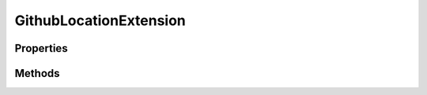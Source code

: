 .. rst-class:: phpdoctorst

.. role:: php(code)
	:language: php


GithubLocationExtension
=======================


.. php:namespace:: JuliusHaertl\PHPDocToRst\Extension

.. php:class:: GithubLocationExtension


	.. rst-class:: phpdoc-description
	
		| This extension adds a link to the source at github to all elements
		
		| Arguments
		| 0 =\> Url to the github repo \(required\)
		| 1 =\> Path to the git repository \(required\)
		| 2 =\> Branch to link to \(default=master\)
		
	
	:Parent:
		:php:class:`JuliusHaertl\\PHPDocToRst\\Extension\\Extension`
	

Properties
----------

.. php:attr:: protected static basePath



.. php:attr:: protected static githubRepo



.. php:attr:: protected static branch



Methods
-------

.. rst-class:: public

	.. php:method:: public prepare()
	
		
	
	

.. rst-class:: public

	.. php:method:: public render( $type, &$builder, $element)
	
		
		:Parameters:
			* **$type** (string)  
			* **$builder** (:any:`JuliusHaertl\\PHPDocToRst\\Builder\\FileBuilder <JuliusHaertl\\PHPDocToRst\\Builder\\FileBuilder>`)  
			* **$element** (:any:`phpDocumentor\\Reflection\\Element <phpDocumentor\\Reflection\\Element>`)  

		
	
	

.. rst-class:: private

	.. php:method:: private getGithubLink( $file, $line=1, $branch=master)
	
		
	
	

